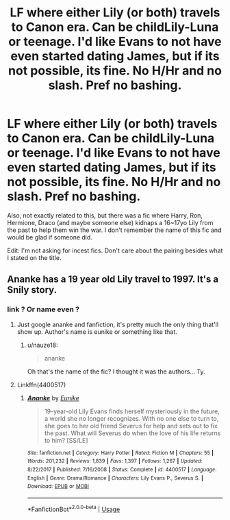 #+TITLE: LF where either Lily (or both) travels to Canon era. Can be childLily-Luna or teenage. I'd like Evans to not have even started dating James, but if its not possible, its fine. No H/Hr and no slash. Pref no bashing.

* LF where either Lily (or both) travels to Canon era. Can be childLily-Luna or teenage. I'd like Evans to not have even started dating James, but if its not possible, its fine. No H/Hr and no slash. Pref no bashing.
:PROPERTIES:
:Author: nauze18
:Score: 2
:DateUnix: 1573011640.0
:DateShort: 2019-Nov-06
:FlairText: Request
:END:
Also, not exactly related to this, but there was a fic where Harry, Ron, Hermione, Draco (and maybe someone else) kidnaps a 16~17yo Lily from the past to help them win the war. I don't remember the name of this fic and would be glad if someone did.

Edit: I'm not asking for incest fics. Don't care about the pairing besides what I stated on the title.


** Ananke has a 19 year old Lily travel to 1997. It's a Snily story.
:PROPERTIES:
:Author: Mikill1995
:Score: 0
:DateUnix: 1573017155.0
:DateShort: 2019-Nov-06
:END:

*** link ? Or name even ?
:PROPERTIES:
:Author: nauze18
:Score: 2
:DateUnix: 1573021135.0
:DateShort: 2019-Nov-06
:END:

**** Just google ananke and fanfiction, it's pretty much the only thing that'll show up. Author's name is eunike or something like that.
:PROPERTIES:
:Author: Mikill1995
:Score: 3
:DateUnix: 1573021381.0
:DateShort: 2019-Nov-06
:END:

***** u/nauze18:
#+begin_quote
  ananke
#+end_quote

Oh that's the name of the fic? I thought it was the authors... Ty.
:PROPERTIES:
:Author: nauze18
:Score: 1
:DateUnix: 1573022265.0
:DateShort: 2019-Nov-06
:END:


**** Linkffn(4400517)
:PROPERTIES:
:Author: DeDe_at_it_again
:Score: 1
:DateUnix: 1573046362.0
:DateShort: 2019-Nov-06
:END:

***** [[https://www.fanfiction.net/s/4400517/1/][*/Ananke/*]] by [[https://www.fanfiction.net/u/220839/Eunike][/Eunike/]]

#+begin_quote
  19-year-old Lily Evans finds herself mysteriously in the future, a world she no longer recognizes. With no one else to turn to, she goes to her old friend Severus for help and sets out to fix the past. What will Severus do when the love of his life returns to him? [SS/LE]
#+end_quote

^{/Site/:} ^{fanfiction.net} ^{*|*} ^{/Category/:} ^{Harry} ^{Potter} ^{*|*} ^{/Rated/:} ^{Fiction} ^{M} ^{*|*} ^{/Chapters/:} ^{55} ^{*|*} ^{/Words/:} ^{201,232} ^{*|*} ^{/Reviews/:} ^{1,839} ^{*|*} ^{/Favs/:} ^{1,397} ^{*|*} ^{/Follows/:} ^{1,267} ^{*|*} ^{/Updated/:} ^{8/22/2017} ^{*|*} ^{/Published/:} ^{7/16/2008} ^{*|*} ^{/Status/:} ^{Complete} ^{*|*} ^{/id/:} ^{4400517} ^{*|*} ^{/Language/:} ^{English} ^{*|*} ^{/Genre/:} ^{Drama/Romance} ^{*|*} ^{/Characters/:} ^{Lily} ^{Evans} ^{P.,} ^{Severus} ^{S.} ^{*|*} ^{/Download/:} ^{[[http://www.ff2ebook.com/old/ffn-bot/index.php?id=4400517&source=ff&filetype=epub][EPUB]]} ^{or} ^{[[http://www.ff2ebook.com/old/ffn-bot/index.php?id=4400517&source=ff&filetype=mobi][MOBI]]}

--------------

*FanfictionBot*^{2.0.0-beta} | [[https://github.com/tusing/reddit-ffn-bot/wiki/Usage][Usage]]
:PROPERTIES:
:Author: FanfictionBot
:Score: 1
:DateUnix: 1573046405.0
:DateShort: 2019-Nov-06
:END:
